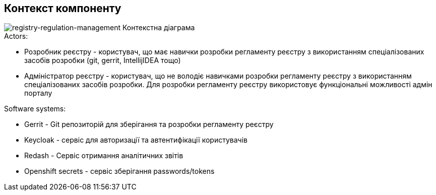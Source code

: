 == Контекст компоненту

image::arch:architecture/registry/administrative/regulation-management/services/registry-regulation-management/context.svg[registry-regulation-management Контекстна діаграма]

.Actors:
* Розробник реєстру - користувач, що має навички розробки регламенту реєстру з використанням спеціалізованих засобів розробки (git, gerrit, IntellijIDEA тощо)
* Адміністратор реєстру - користувач, що не володіє навичками розробки регламенту реєстру з використанням спеціалізованих засобів розробки. Для розробки регламенту реєстру використовує функціональні можливості адмін порталу

.Software systems:
* Gerrit - Git репозиторій для зберігання та розробки регламенту реєстру
* Keycloak - сервіс для авторизації та автентифікації користувачів
* Redash - Сервіс отримання аналітичних звітів
* Openshift secrets - сервіс зберігання passwords/tokens
